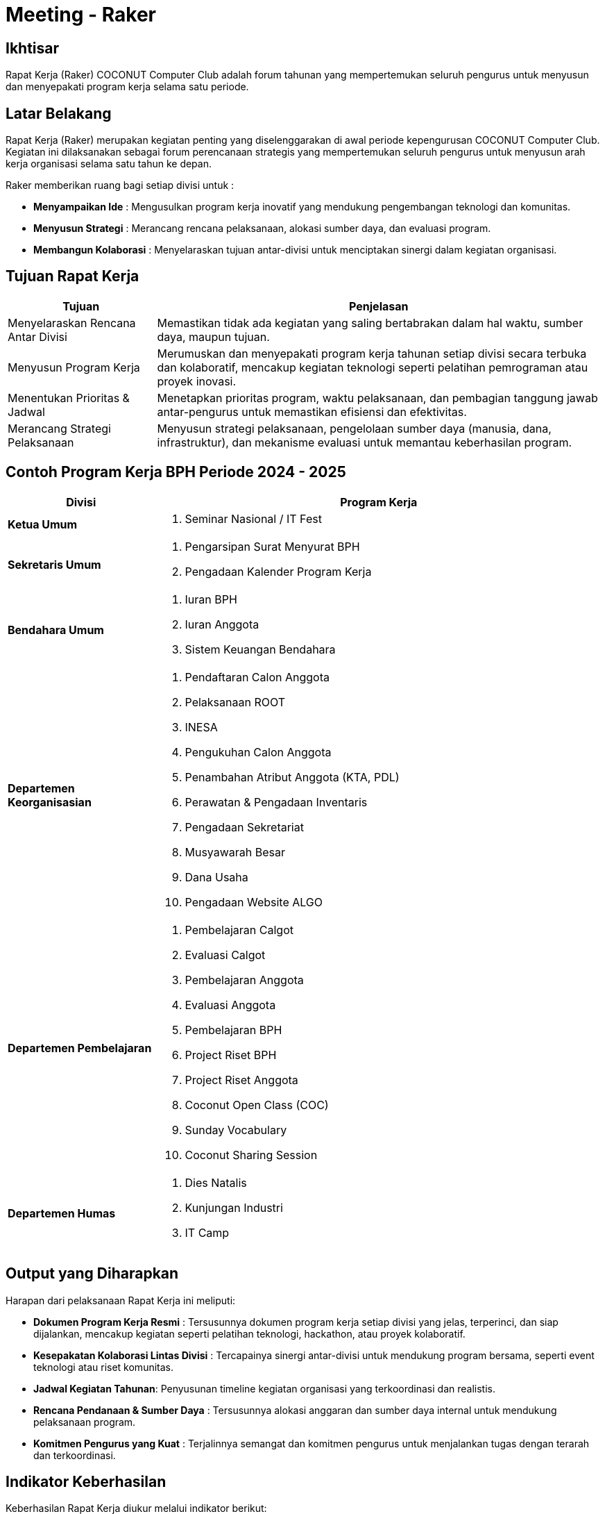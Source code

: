 = Meeting - Raker
:navtitle: Bluebook - Meeting - Raker
:description: Forum tahunan COCONUT Computer Club untuk menyusun program kerja pengurus
:keywords: COCONUT, rapat kerja, raker, program kerja, teknologi, study club

== Ikhtisar
Rapat Kerja (Raker) COCONUT Computer Club adalah forum tahunan yang mempertemukan seluruh pengurus untuk menyusun dan menyepakati program kerja selama satu periode.

== Latar Belakang
Rapat Kerja (Raker) merupakan kegiatan penting yang diselenggarakan di awal periode kepengurusan COCONUT Computer Club. Kegiatan ini dilaksanakan sebagai forum perencanaan strategis yang mempertemukan seluruh pengurus untuk menyusun arah kerja organisasi selama satu tahun ke depan.

Raker memberikan ruang bagi setiap divisi untuk :

- **Menyampaikan Ide** : Mengusulkan program kerja inovatif yang mendukung pengembangan teknologi dan komunitas.
- **Menyusun Strategi** : Merancang rencana pelaksanaan, alokasi sumber daya, dan evaluasi program.
- **Membangun Kolaborasi** : Menyelaraskan tujuan antar-divisi untuk menciptakan sinergi dalam kegiatan organisasi.

== Tujuan Rapat Kerja
[cols="1,3",options="header",stripes=even,grid=rows,frame=all]
|===
| *Tujuan* | *Penjelasan*
| Menyelaraskan Rencana Antar Divisi | Memastikan tidak ada kegiatan yang saling bertabrakan dalam hal waktu, sumber daya, maupun tujuan.
| Menyusun Program Kerja | Merumuskan dan menyepakati program kerja tahunan setiap divisi secara terbuka dan kolaboratif, mencakup kegiatan teknologi seperti pelatihan pemrograman atau proyek inovasi.
| Menentukan Prioritas & Jadwal | Menetapkan prioritas program, waktu pelaksanaan, dan pembagian tanggung jawab antar-pengurus untuk memastikan efisiensi dan efektivitas.
| Merancang Strategi Pelaksanaan | Menyusun strategi pelaksanaan, pengelolaan sumber daya (manusia, dana, infrastruktur), dan mekanisme evaluasi untuk memantau keberhasilan program.
|===

== Contoh Program Kerja BPH Periode 2024 - 2025

[cols="1,3", options="header"]
|===
| **Divisi** | **Program Kerja**

| **Ketua Umum**
a|
. Seminar Nasional / IT Fest

| **Sekretaris Umum**
a|
. Pengarsipan Surat Menyurat BPH  
. Pengadaan Kalender Program Kerja

| **Bendahara Umum**
a|
. Iuran BPH  
. Iuran Anggota  
. Sistem Keuangan Bendahara

| **Departemen Keorganisasian**
a|
. Pendaftaran Calon Anggota  
. Pelaksanaan ROOT  
. INESA  
. Pengukuhan Calon Anggota  
. Penambahan Atribut Anggota (KTA, PDL)  
. Perawatan & Pengadaan Inventaris  
. Pengadaan Sekretariat  
. Musyawarah Besar  
. Dana Usaha  
. Pengadaan Website ALGO

| **Departemen Pembelajaran**
a|
. Pembelajaran Calgot  
. Evaluasi Calgot  
. Pembelajaran Anggota  
. Evaluasi Anggota  
. Pembelajaran BPH  
. Project Riset BPH  
. Project Riset Anggota  
. Coconut Open Class (COC)  
. Sunday Vocabulary  
. Coconut Sharing Session

| **Departemen Humas**
a|
. Dies Natalis  
. Kunjungan Industri  
. IT Camp
|===



== Output yang Diharapkan
Harapan dari pelaksanaan Rapat Kerja ini meliputi:

- **Dokumen Program Kerja Resmi** : Tersusunnya dokumen program kerja setiap divisi yang jelas, terperinci, dan siap dijalankan, mencakup kegiatan seperti pelatihan teknologi, hackathon, atau proyek kolaboratif.
- **Kesepakatan Kolaborasi Lintas Divisi** : Tercapainya sinergi antar-divisi untuk mendukung program bersama, seperti event teknologi atau riset komunitas.
- **Jadwal Kegiatan Tahunan**: Penyusunan timeline kegiatan organisasi yang terkoordinasi dan realistis.
- **Rencana Pendanaan & Sumber Daya** : Tersusunnya alokasi anggaran dan sumber daya internal untuk mendukung pelaksanaan program.
- **Komitmen Pengurus yang Kuat** : Terjalinnya semangat dan komitmen pengurus untuk menjalankan tugas dengan terarah dan terkoordinasi.

== Indikator Keberhasilan
Keberhasilan Rapat Kerja diukur melalui indikator berikut:

[cols="1,3",options="header",stripes=even,grid=rows,frame=all]
|===
| *Indikator* | *Penjelasan*
| Kelengkapan Program Kerja | Setiap divisi menghasilkan dokumen program kerja yang komprehensif, mencakup tujuan, strategi, dan jadwal pelaksanaan.
| Partisipasi Aktif Pengurus | Keterlibatan penuh pengurus dalam diskusi, penyusunan program, dan pengambilan keputusan selama Raker.
| Koordinasi Lintas Divisi | Tercapainya kesepakatan untuk kolaborasi antar-divisi dalam pelaksanaan program bersama.
| Kesesuaian dengan Rencana | Pelaksanaan program kerja sesuai dengan jadwal, anggaran, dan sumber daya yang telah disepakati selama Raker.
|===

